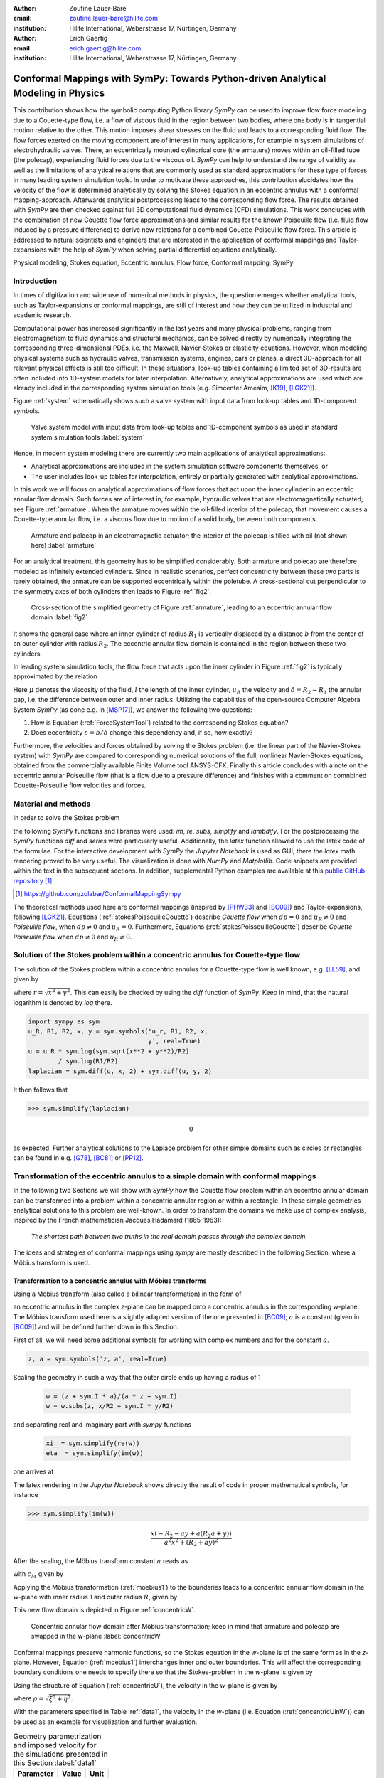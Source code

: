 :author: Zoufiné Lauer-Baré
:email: zoufine.lauer-bare@hilite.com
:institution: Hilite International, Weberstrasse 17, Nürtingen, Germany


:author: Erich Gaertig
:email: erich.gaertig@hilite.com
:institution: Hilite International, Weberstrasse 17, Nürtingen, Germany





------------------------------------------------------------------------------------
Conformal Mappings with SymPy: Towards Python-driven Analytical Modeling in Physics
------------------------------------------------------------------------------------

.. class:: abstract

   This contribution shows how the symbolic computing Python library *SymPy* can be used to improve flow force modeling due to a Couette-type flow, i.e. a flow of viscous fluid in the region between two bodies, where one body is in tangential motion relative to the other. This motion imposes shear stresses on the fluid and leads to a corresponding fluid flow. The flow forces exerted on the moving component are of interest in many applications, for example in system simulations of electrohydraulic valves. There, an eccentrically mounted cylindrical core (the armature) moves within an oil-filled tube (the polecap), experiencing fluid forces due to the viscous oil. *SymPy* can help to understand the range of validity as well as the limitations of analytical relations that are commonly used as standard approximations for these type of forces in many leading system simulation tools. In order to motivate these approaches, this contribution elucidates how the velocity of the flow is determined analytically by solving the Stokes equation in an eccentric annulus with a conformal mapping-approach. Afterwards analytical postprocessing leads to the corresponding flow force. The results obtained with *SymPy* are then checked against full 3D computational fluid dynamics (CFD) simulations. This work concludes with the combination of new Couette flow force approximations and similar results for the known Poiseuille flow (i.e. fluid flow induced by a pressure difference) to derive new relations for a combined Couette-Poiseuille flow force. This article is addressed to natural scientists and engineers that are interested in the application of conformal mappings and Taylor-expansions with the help of *SymPy* when solving partial differential equations analytically.


.. class:: keywords

   Physical modeling, Stokes equation, Eccentric annulus, Flow force, Conformal mapping, SymPy

Introduction
------------

In times of digitization and wide use of numerical methods in physics, the question emerges whether analytical tools, such as Taylor-expansions or conformal mappings, are still of interest and how they can be utilized in industrial and academic research.

Computational power has increased significantly in the last years and many physical problems, ranging from electromagnetism to fluid dynamics and structural mechanics, can be solved directly by numerically integrating the corresponding three-dimensional PDEs, i.e. the Maxwell, Navier-Stokes or elasticity equations.
However, when modeling physical systems such as hydraulic valves, transmission systems, engines, cars or planes, a direct 3D-approach for all relevant physical effects is still too difficult. In these situations, look-up tables containing a limited set of 3D-results are often included into 1D-system models for later interpolation. Alternatively, analytical approximations are used which are already included in the corresponding system simulation tools (e.g. Simcenter Amesim, [K19]_, [LGK21]_).


Figure :ref:`system` schematically shows such a valve system with input data from look-up tables and 1D-component symbols.

.. figure:: lookUpTables.png
   :scale: 37%
   :figclass: bht

   Valve system model with input data from look-up tables and 1D-component symbols as used in standard system simulation tools :label:`system` 
   
Hence, in modern system modeling there are currently two main applications of analytical approximations:

* Analytical approximations are included in the system simulation software components themselves, or
* The user includes look-up tables for interpolation, entirely or partially generated with analytical approximations.   
   
In this work we will focus on analytical approximations of flow forces that act upon the inner cylinder in an eccentric annular flow domain. Such forces are of interest in, for example, hydraulic valves that are electromagnetically actuated; see Figure :ref:`armature`. When the armature moves within the oil-filled interior of the polecap, that movement causes a Couette-type annular flow, i.e. a viscous flow due to motion of a solid body, between both components.

.. figure:: armature.png
   :scale: 50%
   :figclass: bht

   Armature and polecap in an electromagnetic actuator; the interior of the polecap is filled with oil (not shown here) :label:`armature` 

For an analytical treatment, this geometry has to be simplified considerably. Both armature and polecap are therefore modeled as infinitely extended cylinders. Since in realistic scenarios, perfect concentricity between these two parts is rarely obtained, the armature can be supported eccentrically within the poletube. A cross-sectional cut perpendicular to the symmetry axes of both cylinders then leads to Figure :ref:`fig2`. 

.. figure:: eccentric_z_new.pdf
   :scale: 20%
   :figclass: bht

   Cross-section of the simplified geometry of Figure :ref:`armature`, leading to an eccentric annular flow domain :label:`fig2`  

It shows the general case where an inner cylinder of radius :math:`R_1` is vertically displaced by a distance :math:`b` from the center of an outer cylinder with radius :math:`R_2`. The eccentric annular flow domain is contained in the region between these two cylinders.
   
In leading system simulation tools, the flow force that acts upon the inner cylinder in Figure :ref:`fig2` is typically approximated by the relation

.. math::
   :label: ForceSystemTool

   F_{system} = - 2\pi\,\frac{R_{1}l \mu u_R}{\delta}\,.

Here :math:`\mu` denotes the viscosity of the fluid, :math:`l` the length of the inner cylinder, :math:`u_R` the velocity and :math:`\delta=R_2-R_1` the annular gap, i.e. the difference between outer and inner radius.
Utilizing the capabilities of the open-source Computer Algebra System *SymPy* (as done e.g. in [MSP17]_), we answer the following two questions:

1. How is Equation (:ref:`ForceSystemTool`) related to the corresponding Stokes equation?
2. Does eccentricity :math:`\varepsilon = b/\delta` change this dependency and, if so, how exactly?

Furthermore, the velocities and forces obtained by solving the Stokes problem (i.e. the linear part of the Navier-Stokes system) with *SymPy* are compared to corresponding numerical solutions of the full, nonlinear Navier-Stokes equations, obtained from the commercially available Finite Volume tool ANSYS-CFX.
Finally this article concludes with a note on the eccentric annular Poiseuille flow (that is a flow due to a pressure difference) and finishes with a comment on comnbined Couette-Poiseuille flow velocities and forces.
 

Material and methods
--------------------

In order to solve the Stokes problem

.. math::
   :label: stokesPoisseuilleCouette
   :type: eqnarray
  
    -\mu\Delta u & = & \frac{dp}{l}\quad\text{for $R_1<\sqrt{x^2+(y+b)^2}$ and $\sqrt{x^2+y^2}<R_2$}\nonumber\\
	u & = & 0 \quad\;\;\;\;\text{for $\sqrt{x^2+y^2}=R_2$}\nonumber \\
	u & = & u_R \quad\;\;\text{for $\sqrt{x^2+(y+b)^2}=R_1$}\,,


the following *SymPy* functions and libraries were used: *im*, *re*, *subs*, *simplify* and *lambdify*. For the postprocessing the *SymPy* functions *diff* and *series* were particularly useful. Additionally, the *latex* function allowed to use the latex code of the formulae. For the interactive development with *SymPy* the *Jupyter Notebook* is used as GUI; there the *latex* math rendering proved to be very useful. The visualization is done with *NumPy* and *Matplotlib*. Code snippets are provided within the text in the subsequent sections. In addition, supplemental Python examples are available at this `public GitHub repository <https://github.com/zolabar/ConformalMappingSympy>`_ [#]_.

.. [#] `<https://github.com/zolabar/ConformalMappingSympy>`_ 

The theoretical methods used here are conformal mappings (inspired by [PHW33]_ and [BC09]_) and Taylor-expansions, following [LGK21]_. Equations (:ref:`stokesPoisseuilleCouette`) describe *Couette flow* when :math:`dp=0` and :math:`u_R\neq 0` and *Poiseuille flow*, when :math:`dp\neq 0` and :math:`u_R=0`. Furthermore, Equations (:ref:`stokesPoisseuilleCouette`) describe *Couette-Poiseuille flow* when :math:`dp\neq 0` and :math:`u_R\neq 0`.



Solution of the Stokes problem within a concentric annulus for Couette-type flow
--------------------------------------------------------------------------------
The solution of the Stokes problem within a concentric annulus for a Couette-type flow is well known, e.g. [LL59]_, and given by

.. math::
   :label: concentricU

   u(r)=u_R\,\frac{\ln(r/R_2)}{\ln(R_1/R_2)}\,,
   
where :math:`r = \sqrt{x^2 + y^2}`. This can easily be checked by using the *diff* function of *SymPy*. Keep in mind, that the natural logarithm is denoted by *log* there.

.. code-block:: python

    import sympy as sym
    u_R, R1, R2, x, y = sym.symbols('u_r, R1, R2, x,
                                    y', real=True)
    u = u_R * sym.log(sym.sqrt(x**2 + y**2)/R2)
            / sym.log(R1/R2)
    laplacian = sym.diff(u, x, 2) + sym.diff(u, y, 2)

It then follows that

>>> sym.simplify(laplacian)

.. math::
   0

as expected. Further analytical solutions to the Laplace problem for other simple domains such as circles or rectangles can be found in e.g. [G78]_, [BC81]_ or [PP12]_.

Transformation of the eccentric annulus to a simple domain with conformal mappings
----------------------------------------------------------------------------------

In the following two Sections we will show with *SymPy* how the Couette flow problem within an eccentric annular domain can be transformed into a problem within a concentric annular region or within a rectangle.
In these simple geometries analytical solutions to this problem are well-known. In order to transform the domains we make use of complex analysis, inspired by the French mathematician Jacques Hadamard (1865-1963):


    *The shortest path between two truths in the real domain passes through the complex domain.*
    

The ideas and strategies of conformal mappings using *sympy* are mostly described in the following Section, where a Möbius transform is used.

Transformation to a concentric annulus with Möbius transforms
~~~~~~~~~~~~~~~~~~~~~~~~~~~~~~~~~~~~~~~~~~~~~~~~~~~~~~~~~~~~~~

Using a Möbius transform (also called a bilinear transformation) in the form of

.. math::
   :label: moebius1
   
   w(z) = \xi + \textrm{i}\,\eta = \frac{z+\textrm{i}\,a}{az+\textrm{i}}\;\;\;\;(\textrm{with}\;\; z = x + \textrm{i}\, y)\,,

an eccentric annulus in the complex *z*-plane can be mapped onto a concentric annulus in the corresponding *w*-plane. The Möbius transform used here is a slightly adapted version of the one presented in [BC09]_; :math:`a` is a constant (given in [BC09]_) and will be defined further down in this Section.

First of all, we will need some additional symbols for working with complex numbers and for the constant :math:`a`.

.. code-block:: python

    z, a = sym.symbols('z, a', real=True)

Scaling the geometry in such a way that the outer circle ends up having a radius of 1

 .. code-block:: python

    w = (z + sym.I * a)/(a * z + sym.I)
    w = w.subs(z, x/R2 + sym.I * y/R2)

and separating real and imaginary part with *sympy* functions

 .. code-block:: python

    xi_ = sym.simplify(re(w))
    eta_ = sym.simplify(im(w))

    
one arrives at

.. math::
   :label: zeta1
   :type: eqnarray
  
    \xi&=&\frac{a x^{2} + \left(R_{2} + a y\right) \left(R_{2} a + y\right)}{a^{2} x^{2} + \left(R_{2} + a y\right)^{2}} \\
    \eta&=&\frac{x \left(- R_{2} - a y + a \left(R_{2} a + y\right)\right)}{a^{2} x^{2} + \left(R_{2} + a y\right)^{2}}\,. 
    
The latex rendering in the *Jupyter Notebook* shows directly the result of code in proper mathematical symbols, for instance

>>> sym.simplify(im(w))

.. math::

    \frac{x \left(- R_{2} - a y + a \left(R_{2} a + y\right)\right)}{a^{2} x^{2} + \left(R_{2} + a y\right)^{2}} 
    
After the scaling, the Möbius transform constant :math:`a` reads as  

.. math::
   :label: constant_a
   
   a = \frac{R_{2} \left(\sqrt{\left(1 - \left(- \frac{R_{1}}{R_{2}} + \frac{b}{R_{2}}\right)^{2}\right) \left(1 - \left(\frac{R_{1}}{R_{2}} + \frac{b}{R_{2}}\right)^{2}\right)} + c_M\right)}{2 b}

with :math:`c_M` given by

.. math::
	:label: constant_c
	
	c_M = \left(- \frac{R_{1}}{R_{2}} + \frac{b}{R_{2}}\right) \left(\frac{R_{1}}{R_{2}} + \frac{b}{R_{2}}\right) + 1\,.

Applying the Möbius transformation (:ref:`moebius1`) to the boundaries leads to a concentric annular flow domain in the *w*-plane with inner radius 1 and outer radius :math:`R`, given by
   
.. math::
   :label: constantR
   
   R=\frac{R_{2} \left(\sqrt{\left(1 - \left(- \frac{R_{1}}{R_{2}} + \frac{b}{R_{2}}\right)^{2}\right) \left(1 - \left(\frac{R_{1}}{R_{2}} + \frac{b}{R_{2}}\right)^{2}\right)} - c_M\right)}{2 R_{1}}\,.   
   
This new flow domain is depicted in Figure :ref:`concentricW`.  
   
.. figure:: concentric_w_new.pdf
   :scale: 20%
   :figclass: bht
   
   Concentric annular flow domain after Möbius transformation; keep in mind that armature and polecap are swapped in the w-plane :label:`concentricW`       
   
Conformal mappings preserve harmonic functions, so the Stokes equation in the *w*-plane is of the same form as in the *z*-plane. However, Equation (:ref:`moebius1`) interchanges inner and outer boundaries. This will affect the corresponding boundary conditions one needs to specify there so that the Stokes-problem in the *w*-plane is given by

.. math::
   :label: stokesConcentricW
   :type: eqnarray
   
    -\Delta u & = & 0 \quad\quad\text{for $1<\rho<R$}\nonumber\\
    u & = & 0 \quad\;\;\;\;\,\text{for $\rho=1$}\nonumber\\
    u & = & u_R \quad\;\;\text{for $\rho=R$}\,. 
   

Using the structure of Equation (:ref:`concentricU`), the velocity in the *w*-plane is given by  
    
.. math::
   :label: concentricUinW

    u(\rho)=u_R\,\frac{\ln(\rho)}{\ln(R)}\,,   
 
where :math:`\rho=\sqrt{\xi^2+\eta^2}`.

With the parameters specified in Table :ref:`data1`, the velocity in the *w*-plane (i.e. Equation (:ref:`concentricUinW`)) can be used as an example for visualization and further evaluation.

.. table:: Geometry parametrization and imposed velocity for the simulations presented in this Section :label:`data1`

   +------------+----------------+-------------------------+
   | Parameter  | Value          |Unit                     |
   +============+================+=========================+
   |:math:`R_1` | 5              |mm                       |
   +------------+----------------+-------------------------+
   |:math:`R_2` | 7.6            |mm                       |
   +------------+----------------+-------------------------+
   |:math:`b`   | 1.3            |mm                       |
   +------------+----------------+-------------------------+
   |:math:`u_R` | 0.4            |:math:`\text{m}/\text{s}`|
   +------------+----------------+-------------------------+


The very convenient *SymPy* function *lambdify* is used to compute numerical values that are postprocessed by *Matplotlib* and depicted in Figure :ref:`concentricWU`. The term *R_* in the following code block denotes the numerical expression of the outer radius in the w-plane (see Equation (:ref:`constantR`)).

 .. code-block:: python
 
    xi, eta = sym.symbols(xi, eta, u_R, real=True)
    u_w = u_R * sym.log(sym.sqrt(xi**2 + eta**2))
              / sym.log(R)
    u_w = u_w.subs(u_R, 0.4).subs(R, R_)
    u_w = sym.lambdify((xi, eta), u)

.. figure:: u_moebius1_w.pdf
   :scale: 20%
   :figclass: bht
   
   Flow velocity in concentric annulus (w-plane); the boundary condition (:math:`u_R = \text{0.4 m}/\text{s}`) is applied to the outer cylinder, see Equation (:ref:`stokesConcentricW`) :label:`concentricWU` 

At this stage it is pointed out that when working symbolically with *SymPy* one has to separate consistently between *expressions* and *symbols*. For instance *xi* and *eta* are symbols whereas *xi_* and *eta_* are expressions. The user can replace symbols by corresponding expressions when it best suits him/her.
To avoid confusion, in this work the associated expression to a symbol *s* is tagged with an underline *s_*.
   
Now simply expressing :math:`\xi,\eta` in (:ref:`concentricUinW`) in terms of :math:`x` and :math:`y` (see Equation (:ref:`zeta1`)), one easily obtains the fluid velocity in the eccentric annulus.

 .. code-block:: python
   
    u = u_w.subs(xi, xi_).subs(eta, eta_)
    u = sym.lambdify((x, y), u)
 
Figure :ref:`concentricZU` depicts the velocity distribution in the original *z*-plane. As one can see, the fluid gets dragged along the inner cylinder with the prescribed speed of :math:`\text{0.4 m}/\text{s}`. The velocity distribution then continuously drops down when moving radially outwards until it reaches zero along the outer cylinder.    

.. figure:: u_moebius1_z.pdf
   :scale: 20%
   :figclass: bht
   
   Flow velocity in eccentric annulus (z-plane); here the fluid moves with :math:`u_R = \text{0.4 m}/\text{s}` along the inner cylinder, as required by Equation (:ref:`stokesPoisseuilleCouette`)  :label:`concentricZU` 
 

Mapping rectangles onto eccentric annuli by bipolar coordinate transformations
~~~~~~~~~~~~~~~~~~~~~~~~~~~~~~~~~~~~~~~~~~~~~~~~~~~~~~~~~~~~~~~~~~~~~~~~~~~~~~

Another way of solving this problem utilizes conformal mappings related to bipolar coordinates. These coordinates are described in [PHW33]_ and are commonly used in elasticity theory (e.g. [L44]_ and [TG51]_). For this contribution, we slighty adapted this transformation in such a way that it can be applied to the eccentric annulus of Figure :ref:`fig2`. The mapping is given by  

.. math::
   :label: bipolar

   z = c\cdot\tan\left(\frac{w}{2}\right) - \textrm{i}\,\gamma\;\;\;\;(\textrm{with}\;\; w = \xi + \textrm{i}\,\eta)\,,
   
where :math:`\gamma,\,c` are constants from [PHW33]_ which are explicitly given in [W06]_ and [SL78]_; the term :math:`\textrm{i}\,\gamma` is added by the authors. Using this transformation, a properly chosen rectangular domain gets mapped onto an eccentric annulus; see Figure :ref:`rectangularW` for the domain in the *w*-plane. The boundaries are color-coded in order to visualize how the mapped borders are traversed in the *z*-plane. In addition the vertices are labelled and some coordinate lines are highlighted as well. 

.. figure:: rectangle_w.pdf
   :scale: 32%
   :figclass: bht
   
   Rectangular domain in w-plane with color-coded boundaries, labelled vertices and some coordinate lines :label:`rectangularW` 

This domain gets transformed as shown in Figure :ref:`eccAnnulusZ`. The vertices *A* and *C* (as well as *D* and *F*) are mapped onto the same respective points, i.e. :math:`A^\prime = C^\prime` and :math:`D^\prime = F^\prime`. The color-coding shows that inner and outer cylinder are traversed counter-clockwise when moving in positive :math:`\xi`-direction in the *w*-plane.

Furthermore the left and right vertical boundaries in the *w*-plane are identified in the *z*-plane, so periodic boundary conditions need to be applied to any PDE one wants to solve on the simple rectangle.   

.. figure:: ecc_annulus_z.pdf
    :scale: 41%
    :figclass: bht

    Mapped boundaries and coordinate lines in z-plane; the color-coding visualizes how the mapped borders are traversed here :label:`eccAnnulusZ`

Please note that for demonstrational purposes the radius of the inner circle in Figure :ref:`eccAnnulusZ` is reduced in order to indicate how the coordinate lines are distorted. For conformal mappings however, although distances between corresponding points and lengths of curves are changing, the intersecting angle between any two curves is preserved.

Further details on the relation between conformal mappings and bipolar coordinates can be found in e.g. [CTL09]_.
Inverting Equation (:ref:`bipolar`) and separating real and imaginary parts as in the previous Section one gets

.. math::
   :label: zeta2
   :type: eqnarray
  
    \xi & = & -\operatorname{\arctan_{2}}{\left(2 c x,c^{2} - x^{2} - \left(\gamma + y\right)^{2} \right)} \\
    \eta & = & \frac{1}{2}\ln\left(\frac{x^2 + (y + \gamma + c)^2}{x^2 + (y + \gamma - c)^2} \right)\,.

Here, :math:`\operatorname{\arctan_{2}}(y,x)` is the 2-argument arctangent which returns the polar angle of a point with Cartesian coordinates :math:`(x,y)`. 

The constants from [W06]_ and [SL78]_ read as    

.. math::
   :label: constantsBipolar
   :type: eqnarray 
   
   F &=& \frac{1}{2b}\left({R_2}^{\! 2} - {R_1}^{\! 2} + b^2\right)\\
   c &=& \sqrt{F^2 - {R_2}^{\! 2}}\\
   \alpha &=& \frac{1}{2}\ln\left(\frac{F + c}{F - c}\right)\\
   \beta &=& \frac{1}{2}\ln\left(\frac{F - b + c}{F - b - c}\right)\\
   \gamma&=& c\, \coth(\alpha)\,.  



In the *w*-plane the corresponding Stokes-problem within the rectangular domain of Figure :ref:`rectangularW` is then prescribed by

.. math::
   :label: stokesRectangleCouette
   :type: eqnarray

    -\mu\Delta u & = & 0 \quad\quad\text{for $\xi,\eta \in [-\pi,\pi]\times[\alpha,\beta]$}\nonumber\\
    u & = & 0 \quad\quad\text{for $\eta=\alpha$}\nonumber\\
    u & = & u_R \quad\;\;\text{for $\eta=\beta$}\nonumber\\
    u(-\pi,\eta) & = & u(\pi,\eta) \nonumber\\
    \frac{\partial u(-\pi,\eta)}{\partial \xi} & = & \frac{\partial u(\pi,\eta)}{\partial \xi}\,.
   
The last two equations specify the periodic boundary conditions one has to supply additionally. The solution to the system of equations (:ref:`stokesRectangleCouette`) is easily obtained and given by the simple relation

.. math::
   :label: rectangularUinW

    u(\xi,\eta)=\frac{u_{R} \left(\eta - \alpha\right)}{\beta - \alpha}\,.   
 
Figure :ref:`rectangularWU` shows a *Matplotlib*-visualization of the velocity distribution in the *w*-plane which is constant along :math:`\xi` and increases linearly with :math:`\eta`.

  
.. figure:: u_bipolar_w.pdf
   :scale: 18%
   :figclass: bht
   
   Flow velocity in rectangular domain (w-plane); here the proper boundary condition :math:`u_R = \text{0.4 m}/\text{s}` is applied to the upper boundary :label:`rectangularWU`   

By again expressing :math:`\eta` in terms of :math:`x` and :math:`y`, one obtains the very same velocity distribution in the eccentric annulus (in the *z*-plane) as already depicted in Figure :ref:`concentricZU`.

   
It is interesting to remark, that Equations (:ref:`concentricUinW`) and (:ref:`rectangularUinW`) look somehow related to each other due to the logarithm in both relations. However it is not immediately evident that they are actually identical. Nevertheless, due to existence and uniqueness theorems for the Stokes equation from [L69]_, one knows that relations (:ref:`concentricUinW`) and (:ref:`rectangularUinW`) are in fact the same. 

Figure :ref:`largeGapCouette` compares these two analytically obtained velocities with results from a 3D computational fluid dynamics simulation (using ANSYS CFX) solving the full Navier-Stokes system. For these computations a velocity of :math:`u_R=-0.4` :math:`\text{m}/\text{s}` is prescribed onto the inner cylinder as boundary condition. All obtained velocities are evaluated along the symmetry axis of the annulus across the larger gap. The inner boundary is then reached on the left side, the outer boundary is hit on the right side of this Figure.  

.. figure:: largeGapCouette.pdf
   :scale: 42% 
   :figclass: bht
   
   Flow velocity across the large gap within an eccentric annulus (eccentricity :math:`\epsilon = 0.5`); armature on the left, polecap on the right :label:`largeGapCouette`


As one can see, the two analytical approaches lead to the same velocity distribution across the larger gap and both boundary conditions are met exactly. On the other hand, due to the finite mesh size particularly at the outer radius :math:`R_2`, the boundary condition there is only approximately satisfied.

In the next Section, the corresponding flow force is obtained with *SymPy*-driven postprocessing and then compared again to the forces obtained by 3D-CFD and numerical evaluation.
  
Postprocessing 
--------------

Force calculation and comparison with 3D-CFD
~~~~~~~~~~~~~~~~~~~~~~~~~~~~~~~~~~~~~~~~~~~~

The relation for the annular flow force that acts upon the armature in Figure :ref:`concentricW` is well known ([PHW33]_ or a more recent work [LGK21]_) and is given by

.. math::
   :label: Fwe
  
   F_e =-\int\limits_0^l \int\limits_0^{2\pi} \left(\mu\,\rho \frac{\mathrm d}{\mathrm{d}\rho} u(\rho)\right)_{\rho = R}\textrm{d}\varphi\,\textrm{d}z\,.


This equation can be implemented in *SymPy* using the velocity distribution from Equation (:ref:`concentricUinW`).

>>> u_w = u_R * sym.log(rho)/sym.log(R)
>>> u_w  
 
.. math::
   u_R\,\frac{\ln(\rho)}{\ln(R)}

Using the *diff*, *subs* and *integrate* functions from *SymPy* then leads to

>>> Fe = mu * sym.diff(u_w, rho)
>>> Fe = (rho * Fe).subs(rho, R)
>>> Fe = sym.integrate(Fe, (z, 0, l))
>>> Fe = -sym.integrate(Fe, (phi, 0, 2 * pi))
>>> Fe   
 
.. math::
   -2\pi\,\frac{l \mu u_{R}}{\ln(R)}
   
Substituting the relation for :math:`R` into :math:`F_e`, the flow force of the eccentric annular Couette flow is obtained. It can be manually adapated to the esthetic preferences of the authors, e.g.

.. math::
   :label: Fcouette
   :type: eqnarray
  
   F_{Couette} &=& - 2\pi\,\frac{l \mu u_{R}}{\ln[(c_f\,R_{2})/R_{1}]}\\
   c_f&=& -\frac{1}{2}\left(c_{1} c_{2} + \sqrt{\left(1 - c_{1}^{2}\right) \left(1 - c_{2}^{2}\right)} + 1\right) \nonumber\\
   c_1&=&\frac{R_{1}}{R_{2}} + \frac{b}{R_{2}} \nonumber\\
   c_2&=& - \frac{R_{1}}{R_{2}} + \frac{b}{R_{2}}\,. \nonumber

Equation (:ref:`Fcouette`) therefore answers the second question posed in the Introduction: *The flow force is decisively influenced by the eccentricity*. 

Alternatively, the Couette flow force can be derived from Equation (:ref:`rectangularUinW`), which is obtained from solving the equivalent Stokes-problem in bipolar coordinates and for this case it is given by

.. math::
   :label: FcouetteBipolar
   
   F_{Couette2} = -2\pi\,\frac{l \mu u_{R}}{\beta - \alpha}\,.

With the data in Table :ref:`data1` and Table :ref:`data2`, Figure :ref:`flowForceCouette` shows a comparison between the analytically obtained relations (:ref:`Fcouette`) and (:ref:`FcouetteBipolar`) and results from 3D-CFD simulations of the full Navier-Stokes system for a wide range of different eccentricities.

.. table:: Additional fluid- and geometry-parameters used for the 3D-CFD simulations :label:`data2`

   +---------------+----------------+-------------------------------+
   | Parameter     |Value           |Unit                           |
   +===============+================+===============================+
   |:math:`\mu`    |11.53           |:math:`\text{mPa}\cdot\text{s}`|
   +---------------+----------------+-------------------------------+
   |:math:`l`      |11.95           |mm                             |
   +---------------+----------------+-------------------------------+
   |:math:`\varrho`|807             |:math:`\text{kg}/\text{m}^3`   |
   +---------------+----------------+-------------------------------+

.. figure:: F_comparison.pdf
   :scale: 42%
   :figclass: bht
   
   Flow force according to Equation (:ref:`Fwe`), acting on the inner cylinder of an annulus with varying eccentricity :math:`\varepsilon` :label:`flowForceCouette`

Again, both analytical relations agree perfectly but since the numerical CFD-results for the velocity slightly diverge from the analytical solution especially towards the outer boundary (as seen in Figure :ref:`largeGapCouette`), the flow force computed from this data also shows smaller deviations.  
   
   
Taylor-expansions and small gaps
~~~~~~~~~~~~~~~~~~~~~~~~~~~~~~~~


Equation (:ref:`Fcouette`) is even defined for the concentric case. Substituting :math:`b=0` into this relation and simplifying the resulting expression leads to

.. math::
   :label: Fzc

   F_c=-u_R\,\frac{2\pi \mu l}{\ln(R_2/R_1)}\,.

   
In order to finally answer the first question of the Introduction, i.e. how Equation (:ref:`ForceSystemTool`) is related to the Stokes equation, the *series* function of *SymPy* is used. 
With *series*, a Taylor-expansion of :math:`F_c` in :math:`\delta = R_2 - R_1` around :math:`\delta = 0` can be performed
 
>>> sym.series(Fc.subs(R2, R1 + delta), delta, 0, 2)

.. math::
   :label: FcSeries
   
   \frac{\pi \delta l \mu u_{R}}{6 R_{1}} - \pi l \mu u_{R} - \frac{2 \pi R_{1} l \mu u_{R}}{\delta} + O\left(\delta^{2}\right)

The answer to the aforementioned question then is: (:ref:`ForceSystemTool`) *is the leading term of a Taylor-expansion of the concentric annular Couette flow force around* :math:`\delta = 0`.    

The contribution of this article closes with some additional remarks on eccentric annular Poiseuille flow and new possibilities of combining the results of the last Sections with results from [PHW33]_ and [LGK21]_.

Additional remarks on Poiseuille flow
-------------------------------------

Eccentric annular Poiseuille flow velocity
~~~~~~~~~~~~~~~~~~~~~~~~~~~~~~~~~~~~~~~~~~

In various circumstances Couette flow may also induce a secondary flow driven by a pressure difference; a so-called *Poiseuille flow*. This particular type is of interest in many areas and we'll briefly show how the corresponding solution presented in [PHW33]_ is derived conceptually as well as how it can be implemented with the help of *SymPy*. 

As far as we know, hitherto only the relations found in the aforementioned paper had been implemented (e.g. [W06]_, [TKM19]_), but unfortunately in a way that is rather difficult to reproduce. 
The fact, that in the current context blood coagulation and hemodynamics are omnipresent in the media, eccentric annular blood flow in arteries is extensively studied ([TKM19]_) and flow forces that act upon the arteries are of great medical interest (e.g. [S11]_), makes it even more interesting to use the existing formulae of [PHW33]_, which are tedious to use when implemented by hand.


In the case of Poiseuille flow, the righthand-side of the corresponding Stokes equation is non-homogeneous (:math:`dp\neq 0; u_R= 0`); see also Equation (:ref:`stokesPoisseuilleCouette`). Hence, we need to deal with a different mathematical problem here compared to the previous Sections.

However, it possible to reduce the Poiseuille problem to an equivalent Couette problem with prescribed velocities on the boundaries (e.g. [M49]_). That is the idea followed by [PHW33]_, who seek a solution of the form

.. math::
   :label: uPiercyIdea
   
   u=\Psi - \frac{dp}{4\mu l}(x^2+y^2)\,.
 
Here, :math:`\Psi` is a harmonic function in the *w*-plane found by solving Laplace's equation in :math:`\xi` and :math:`\eta`. By using the conformal mapping of Equation (:ref:`bipolar`) an appropriately chosen rectangle in the *w*-plane gets mapped onto an eccentric annulus in the *z*-plane, thereby preserving the harmonicity of :math:`\Psi`.

It then follows that :math:`\Delta u=dp/(\mu l)` in the *z*-plane and the boundary conditions for :math:`\Psi` result from the task of eliminating the auxiliary term :math:`- \frac{dp}{4\mu l}(x^2+y^2)` on the boundaries associated with inner and outer radius.


From [PHW33]_ one can deduce, that these boundary values for :math:`\Psi` in the *w*-plane are given by

.. math::
   :label: uPiercyBC
   :type: eqnarray

    \Psi\vert_{\eta = \alpha}&=&\frac{dp\cdot c^2}{4\mu l}\frac{\cosh{\left(\alpha \right)}-\cos{\left(\xi \right)}}{\cosh{\left(\alpha \right)}+\cos{\left(\xi \right)}}\\
    \Psi\vert_{\eta = \beta}&=&\frac{dp\cdot c^2}{4\mu l}\frac{\cosh{\left(\beta \right)}-\cos{\left(\xi \right)}}{\cosh{\left(\beta \right)}+\cos{\left(\xi \right)}}\,.
 
Here, :math:`\alpha` and :math:`\beta` correspond to the constant values of :math:`\eta` for the outer and inner radius of the eccentric annulus in the *w*-plane; compare with Figure :ref:`rectangularW` and Figure :ref:`eccAnnulusZ`.

Subsequently, :math:`\Psi` is decomposed by [PHW33]_ into a sum of three harmonic functions 

.. math::
   :label: PSI

   \Psi=4\cdot\Psi_1+4\cdot A\cdot\eta+ 4\cdot B\,.

In a first step, the final relation for the Poisseuille-flow velocity derived in [PHW33]_ can be symbolically expressed via

.. code-block:: python

    xi, eta, b = sym.symbols('xi, eta, b', real=True)
    A, B, C = sym.symbols('A, B, C', real=True)
    alpha, beta, c = sym.symbols('alpha, beta, c',
                                 real=True)
    Psi_1, mu, l, dp = sym.symbols('Psi_1, mu, l, dp',
                                   real=True)
    k, m, n = sym.symbols('k m n', integer=True)
    
>>> u = Psi_1 + A * eta + B
>>> u = u - (sym.cosh(eta) - sym.cos(xi))
          / (4 * (sym.cosh(eta) + sym.cos(xi)))
>>> u = (dp/(mu * l)) * c**2 * u
>>> u

.. math::
   :label: velocityPiercy
   
   \frac{c^{2} dp \left(A \eta + B + \Psi_1 - \frac{- \cos{\left(\xi \right)} + \cosh{\left(\eta \right)}}{4 \cos{\left(\xi \right)} + 4 \cosh{\left(\eta \right)}}\right)}{l \mu} 

Afterwards its three separate components can be symbolically expressed and finally substituted into (:ref:`velocityPiercy`). In the following code the *sympy* function *Sum* is used, which simplifies the implementation of Fourier-type series in analytical formulae significantly.

.. code-block:: python

    s1, s2 = sym.symbols('s1, s2', real=True)
    Psi_1_ = sym.cos(n * xi)
             / (sym.sinh(n * (beta - alpha))) * (s1 + s2)
    Psi_1_ = sym.Sum((-1)**n * (testPsi), (n, 1, m))

>>> Psi_1_  
 
.. math::
   :label: psi
   
   \sum_{n=1}^{m} \frac{\left(-1\right)^{n} \left(s_{1} + s_{2}\right) \cos{\left(n \xi \right)}}{\sinh{\left(n \left(- \alpha + \beta\right) \right)}}
 
with

.. math::
   :label: auxSummands
   :type: eqnarray  
   
   s_1&=& e^{- \beta n} \sinh{\left(n \left(- \alpha + \eta\right) \right)} \coth{\left(\beta \right)}\nonumber\\
   s_2&=& - e^{- \alpha n} \sinh{\left(n \left(- \beta + \eta\right) \right)} \coth{\left(\alpha \right)}\,.\nonumber
 
The constants from [W06]_, [SL78]_ and [PHW33]_ read as    

.. math::
   :label: constantsBipolar
   :type: eqnarray  
   
   A&=&\frac{\coth{\left(\alpha \right)} - \coth{\left(\beta \right)}}{2 \alpha - 2 \beta}\nonumber\\
   B&=&\frac{- \alpha \left(1 - 2 \coth{\left(\beta \right)}\right) + \beta \left(1 - 2 \coth{\left(\alpha \right)}\right)}{4 \alpha - 4 \beta}\,.\nonumber

 
As an example, taking the data from Table :ref:`data3`, Piercy's auxiliary harmonic function :math:`\Psi` in the *w*-plane is shown in Figure :ref:`rectangularPsiPiercy`. 

.. table:: Geometry and fluid parameters for the Poiseuille flow simulations in this Section :label:`data3`

   +------------+----------------+-------------------------------+
   | Parameter  | Value          |Unit                           |
   +============+================+===============================+
   |:math:`R_2` | 7.6            |mm                             |
   +------------+----------------+-------------------------------+
   |:math:`R_1` | :math:`R_2/4`  |mm                             |
   +------------+----------------+-------------------------------+
   |:math:`b`   | :math:`R_1`    |mm                             |
   +------------+----------------+-------------------------------+
   |:math:`dp`  | 50             |Pa                             |
   +------------+----------------+-------------------------------+
   |:math:`l`   | 11.95          |:math:`\text{m}/\text{s}`      |
   +------------+----------------+-------------------------------+
   |:math:`\mu` | 11.529         |:math:`\text{mPa}\cdot\text{s}`|
   +------------+----------------+-------------------------------+

.. figure:: PSI_W_Poisseuille.pdf
   :scale: 20%
   :figclass: bht
   
   Auxiliary, harmonic function :math:`\Psi` in rectangular domain (w-plane) used by [PHW33]_ as an intermediate step to solve the Poiseuille problem :label:`rectangularPsiPiercy`
 
 
Adding the various pieces together, Piercy's Poiseuille flow velocity (Equation (:ref:`uPiercyIdea`)) in the *w*-plane is depicted in Figure :ref:`rectangularWUpiercy`.

.. figure:: piercyW.pdf
   :scale: 20%
   :figclass: bht
   
   Flow velocity for the Poiseuille problem in rectangular domain (w-plane); it's vanishing on upper and lower boundary and is periodic in :math:`\xi` :label:`rectangularWUpiercy`   
   
And last but not least, again expressing :math:`\xi,\eta` in :math:`x` and :math:`y`, the velocity distribution in the eccentric annulus (i.e. in the *z*-plane) together with some isocontours is shown in Figure :ref:`rectangularZUpiercy`.

.. figure:: piercyZ.pdf
   :scale: 20%
   :figclass: bht
   
   Flow velocity and isocontours for the Poiseuille problem in eccentric annulus (z-plane); most of the fluid flow occurs through the large gap :label:`rectangularZUpiercy`
   
   
The method described here is not only restricted to fluid dynamics. In elasticity theory, which inspired the work of [PHW33]_, :math:`\Psi` is the harmonic conjugate of the so-called warping- or St. Venant torsion-function :math:`\phi` (see [L44]_ or [M66]_), specified by 

.. math::

   \frac{\partial \Psi}{\partial y}=\frac{\partial \phi}{\partial x}\;\;\;\textrm{and}\;\;\;\frac{\partial \Psi}{\partial x}=-\frac{\partial \phi}{\partial y}\,.


The warping function helps to describe the elongation of an elastic cylinder that is also twisted.
A practical implementation of :math:`\phi` can be found in e.g. [B14]_ and [BPO16]_ where it is called :math:`n_{1,4}^{inner}` and where analytical approximations are compared to results from 3D-simulations obtained with COMSOL.   

Eccentric Couette-Poiseuille flow: Superposition
~~~~~~~~~~~~~~~~~~~~~~~~~~~~~~~~~~~~~~~~~~~~~~~~

The velocity for eccentric Couette-Poiseuille flow can easily be found by superposing Equation (:ref:`velocityPiercy`) with one of the two Couette flow velocities derived in this contribution by utilizing *SymPy*.

The following relation 

.. math::
   :label: velocityPiercyLauerBareGaertig
   
   u_{Coue-Pois}=\frac{c^{2} dp \left(\Psi - \frac{- \cos{\left(\xi \right)} + \cosh{\left(\eta \right)}}{ \cos{\left(\xi \right)} +  \cosh{\left(\eta \right)}}\right)}{4 l \mu} + \frac{u_{d} \left(- \alpha + \eta\right)}{- \alpha + \beta}  


shows such a superposed Couette-Poiseuille flow velocity, where both velocities where obtained by using the bipolar coordinate transformation (:ref:`bipolar`) that maps rectangles onto eccentric annuli.

Combining Equation (:ref:`FcouetteBipolar`) with the flow force from [PHW33]_, the overall exact analytical eccentric annular Couette-Poiseuille flow force that acts upon the inner cylinder is given by
 
.. math::
   :label: forceCouePois
   
   F_{Coue-Pois}=F_{piercy}- \frac{2 \pi l \mu u_{R}}{- \alpha + \beta}
 
where

.. math::
   :label: forcePiercy
   
   F_{Piercy}=-\pi \Delta p \left( {R_1}^{\! 2} - \frac{b\cdot c}{\beta -\alpha}\right)\,. 


Since the conformal mapping (:ref:`bipolar`) is not defined for the concentric case :math:`b=0`, this drawback also translates to the corresponding forces in Equations (:ref:`forceCouePois`) and (:ref:`forcePiercy`). The relation above therefore is only defined for eccentric cases.

However, the Couette flow force obtained with the Möbius transform, i.e. Equation (:ref:`Fcouette`), is defined for the concentric case as well. But since, to our knowledge, no one has ever constructed the Poiseuille flow velocity using a Möbius transform, the equivalent flow force (most likely defined for :math:`b = 0` too) is not available.

Therefore, the best analytical approximation for the eccentric Couette-Poiseuille flow force, defined both for the eccentric and concentric case, that we can present here, is a combination of Equation (:ref:`Fcouette`) and a Taylor-expansion of Equation (:ref:`forcePiercy`) in the relative eccentricity :math:`\varepsilon=b/(R_2-R_1)` around :math:`\varepsilon = 0`. 

.. math::
   :label: forcePiercyLauerBareGaertig 
   
   F_{Coue-Pois}\approx F_{Couette}+F_c\left( 1 + a(\kappa)\,\varepsilon^2\right)\,.

Here, :math:`F_c` is the well known Poiseuille flow force that acts upon the inner cylinder in the concentric case (e.g. [BSL06]_) and  :math:`a(\kappa)` is a function of the ratio :math:`\kappa=R_1/R_2` given by  

.. math::
   :label: forceLauerBareGaertig 
   :type: eqnarray
   
   F_c&=&-\pi \Delta p\left({R_1}^{\! 2} - \frac{\left({R_2}^{\! 2} - {R_1}^{\! 2}\right)}{2\, \ln\left(R_2/R_1\right)}\right)\\
   a(\kappa)&=&- (1 - \kappa) \frac{\left(1 - \kappa^2\right) +\left(1 + \kappa^2\right) \ln\kappa}{2\left(\kappa^2 + \displaystyle{\frac{\left(1 - \kappa^2\right)}{2\ln\kappa}}\right)\left(1 + \kappa\right)\ln^2\kappa}\,.


The particular approximation for the eccentric flow force due to a pressure gradient, i.e. :math:`F_{Piercy}\approx F_c\left( 1 + a(\kappa)\,\varepsilon^2\right)`, was obtained for the first time in [LGK21]_.

To conclude this Section it is remarked, that again the useful *SymPy* function *series* can help in figuring out how :math:`a(\kappa)` is approximated in the relevant practical case where :math:`R_1\approx R_2`.

As shown in [LGK21]_, :math:`a(\kappa)` can be expanded in a Taylor-series around :math:`\kappa=1`.

>>> sym.series(alpha, kappa, 1, 3)

.. math::
 
   - \frac{1}{6} - \frac{5 \left(\kappa - 1\right)^{2}}{36} + \frac{\kappa}{6} + O\left(\left(\kappa - 1\right)^{3}; \kappa\rightarrow 1\right)
   
Hence, for :math:`\kappa\approx 1`  

.. math::

   a(\kappa)\approx \frac{\kappa-1}{6}
   
and (:ref:`forcePiercyLauerBareGaertig`) reduces to

.. math::
   :label: forceLauerBareGaertigSimple  
   
   F_{Coue-Pois}\approx F_{Couette}+F_c\left( 1 + \frac{\kappa-1}{6}\,\varepsilon^2\right)\,.  
  
 
Conclusion
----------

This article shows that classical tools from mathematical physics, such as conformal mappings and Taylor-expansions, are still relevant and indispensable in times of digitization and wide use of numerics.

With the help of *SymPy* it is shown, that a popular approximation of the eccentric annular Couette flow force in modern system simulation tools is actually the leading-order term of a Taylor-expansion of the corresponding concentric annular force.

This force is calculated in this contribution as a special case of the more general eccentric annular Couette flow by postprocessing the resulting velocity distribution.
The flow velocity is analytically obtained by solving the corresponding Stokes problem with the help of conformal mappings, i.e. holomorphic functions in the complex plane.
The main *SymPy* functions used in the solving process are *im, re, subs, Sum, simplify* and *lambdify* and the main routines in the postprocessing are *diff, integrate* and *series*.

Two different conformal mappings are utilized to solve the Stokes problem within an eccentric annulus by finding the equivalent harmonic solution in a much simpler geometric domain. The first conformal map is a Möbius transform that maps the eccentric annular flow domain onto a concentric one while the second conformal mapping disussed in this work is related to bipolar coordinates. By a slight modification of the original bipolar transformation function, an appropriately chosen rectangle gets mapped onto an eccentric annulus with the center of the larger circle at the origin of the coordinate system.

Both, the eccentric annular Couette velocity and flow force are validated with numerical CFD-results that are obtained by solving the full nonlinear Navier-Stokes system in the flow domain between the two cylinders.

The article concludes with an application of the conformal bipolar map to an eccentric Poiseuille problem. Although the solution is known, it is seldomly implemented and visualized. With the help of *SymPy* however, the implementation of such methods is much easier.
Finally, the authors combine their results on eccentric annular Couette flow with known results on eccentric annular Poiseuille flow, deriving new expressions for the eccentric annular Couette-Poiseuille flow.

*SymPy* performed particularly well in the application of the first conformal mapping (i.e. the Möbius transform). In case of the bipolar transformation, manual assistance had to be provided when separating real and imaginary parts of the conformal map. Furthermore, the authors realized that the *series*- and *simplify*-routines have some difficulties with terms involving square roots.

A further application field of *SymPy* in analytical methods in the context of PDEs, apart from conformal mappings and Taylor-expansions, may be homogenization. Since in homogenization, asymptotic expansions are substituted into the PDE and limiting problems are obtained in an algorithmical way, *SymPy* might prove to be a valuable supporting tool. 
A starting point could be the introductory example from the classical textbook [BP89]_, which is worked out and compared to a FEM-solution obtained by COMSOL in [B14]_. Furthermore, apart from structure- and fluid-mechanics, due to similar equations in rotationally symmetric electromagnetic problems (e.g. [LL60]_), related applications of conformal mappings and Taylor-expansions with *SymPy* in electromagnetism are certainly possible.

The authors think, by quoting Hadamards words again, that *the shortest path between two truths in the real domain passes through the complex domain* may not only be applicable to mathematical physics but also to neural networks. Already available work described in [H10]_ and [H12]_ points in that direction and *SymPy* might be of great help in such areas, too.


References
----------

.. [BP89]  Bakhvalov NS, Panasenko G. *Homogenisation: averaging processes in periodic media: mathematical problems in the mechanics of composite materials*,
           Kluwer Academic Publisher; 1989
           
.. [B14]   Bare Contreras DZ. *Asymptotic Analysis for Linearized Contact Problems in Thin Beams*,
           Fraunhofer Verlag; 2014     

.. [BPO16] Bare Z, Orlik J, Panasenko G. *Non homogeneous Dirichlet conditions for an elastic beam: an asymptotic analysis*,
           Applicable Analysis, 2016, 2625-36.           

.. [BSL06] Bird RB, Stewart WE, Lightfoot EN. *Transport phenomena*,
           John Wiley & Sons; 2006
           
.. [BC81]  Churchill RV, Brown JW. *Fourier series and boundary value problems*,
           McGraw-Hill, NY; 1981
       
.. [BC09]  Brown JW, Churchill RV. *Complex variables and applications eighth edition*,
           McGraw-Hill, NY; 2009

.. [CTL09] Chen JT, Tsai MH, Liu CS. *Conformal mapping and bipolar coordinate for eccentric Laplace problems*,
           Computer Applications in Engineering Education. 2009, 314-22
           
.. [G78]   Greenberg MD. *Foundations of applied mathematics*, 
           Dover; 2013
           
.. [H10]   Hirose A. *Recent progress in applications of complex-valued neural networks*,
           International Conference on Artificial Intelligence and Soft Computing 2010 Jun 13, 42-46
           
.. [H12]   Hirose A. *Complex-valued neural networks*,
           Springer Science & Business Media; 2012
                                 
.. [K19]   Krebs J. *Optislang in functional development of hydraulic valves*,
           RDO Journal Issue 2, 2019.

.. [L69]   Ladyzhenskaya OA. *The mathematical theory of viscous incompressible flow*,
           Gordon and Breach, NY; 1969.       

.. [LL60]  Landau LD, Lifshitz EM. *Electrodynamics of continuous media*,
           Pergamon Press, NY; 1960.           

.. [LL59]  Landau LD, Lifshitz EM. *Fluid Mechanics*,
           Pergamon Press, NY; 1959
           
.. [LGK21] Lauer-Baré Z., Gaertig E., Krebs J., Arndt C., Sleziona A., Gensel A. *A note on leakage jet forces: Application in the modelling of digital twins of hydraulic valves*, 
           International Journal of Fluid Power, 2021, Vol. 22 (1), 113–146.
           
.. [L44]   Love AU. E, H. *A treatise on the mathematical theory of elasticity*,
           Dover Publications; 1944
           
.. [MSP17] Meurer A, Smith CP, Paprocki M, Čertík O, Kirpichev SB, Rocklin M, Kumar A, Ivanov S, Moore JK, Singh S, Rathnayake T. *SymPy: symbolic computing in Python*,
           PeerJ Computer Science. 2017
           
.. [M49]   Milne-Thomson TH, *Theoretical Hydrodynamics*,
           Macmillan and Co. Ltd., NY; 1949                 
           
.. [M66]   Muskhelishvili NI. *Some basic problems of mathematical elasticity theory*,
           Science, Moscow. 1966
           
.. [PP12]  Pikulin VP, Pohozaev SI. *Equations in mathematical physics: a practical course*,
           Springer Science & Business Media; 2012
           
.. [S11]   Secomb TW. *Hemodynamics*, 
           Comprehensive Physiology. 2011 Jan 17;6(2):975-1003
           
.. [SL78]  Shah RK, London AL. *Laminar flow forced convection in ducts*,
           Supplement 1 to Advances in Heat Transfer. Academic Press, NY; 1978  
           
.. [TG51]  Timoshenko S, Goodier JN. *Theory of elasticity*, 
           McGraw-Hill, NY; 1951            
           
.. [TKM19] Jeffrey Tithof, Douglas H Kelley, Humberto Mestre, Maiken Nedergaard, and John H Thomas. *Hydraulic resistance of periarterial spaces in the brain*,
           Fluids and Barriers of the CNS, 16, 2019           

.. [PHW33] N.A.V. Piercy D.Sc., M.S. Hooper & H.F. Winny Ph.D. *LIII. Viscous flow through pipes with cores*, 
           The London, Edinburgh, and Dublin Philosophical Magazine and Journal of Science, 1933
           
.. [W06]   White FM. *Viscous fluid flow*,
           McGraw-Hill, NY; 2006          
